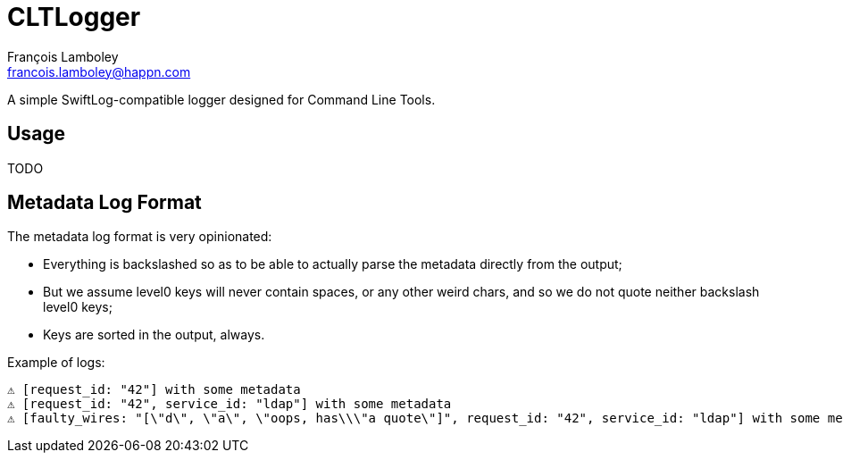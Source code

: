= CLTLogger
François Lamboley <francois.lamboley@happn.com>

A simple SwiftLog-compatible logger designed for Command Line Tools.

== Usage
TODO

== Metadata Log Format

The metadata log format is very opinionated:

- Everything is backslashed so as to be able to actually parse the metadata
directly from the output;
- But we assume level0 keys will never contain spaces, or any other weird chars,
and so we do not quote neither backslash level0 keys;
- Keys are sorted in the output, always.

Example of logs:
[code,txt]
----
⚠️ [request_id: "42"] with some metadata
⚠️ [request_id: "42", service_id: "ldap"] with some metadata
⚠️ [faulty_wires: "[\"d\", \"a\", \"oops, has\\\"a quote\"]", request_id: "42", service_id: "ldap"] with some metadata
----
